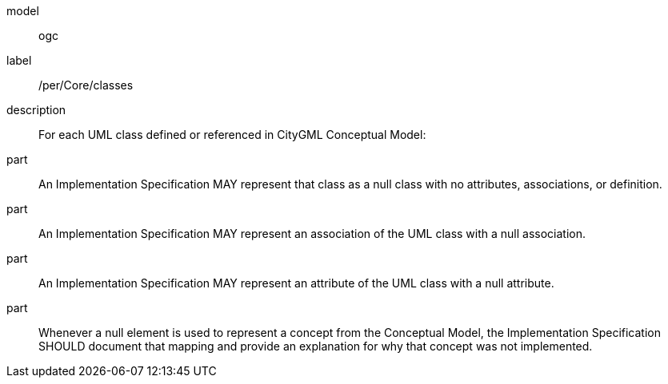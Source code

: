 [[per_Core_classes]]
[permission]
====
[%metadata]
model:: ogc
label:: /per/Core/classes
description:: For each UML class defined or referenced in CityGML Conceptual Model:
part:: An Implementation Specification MAY represent that class as a null class with no attributes, associations, or definition.
part:: An Implementation Specification MAY represent an association of the UML class with a null association.
part:: An Implementation Specification MAY represent an attribute of the UML class with a null attribute.
part:: Whenever a null element is used to represent a concept from the Conceptual Model, the Implementation Specification SHOULD document that mapping and provide an explanation for why that concept was not implemented.
====

